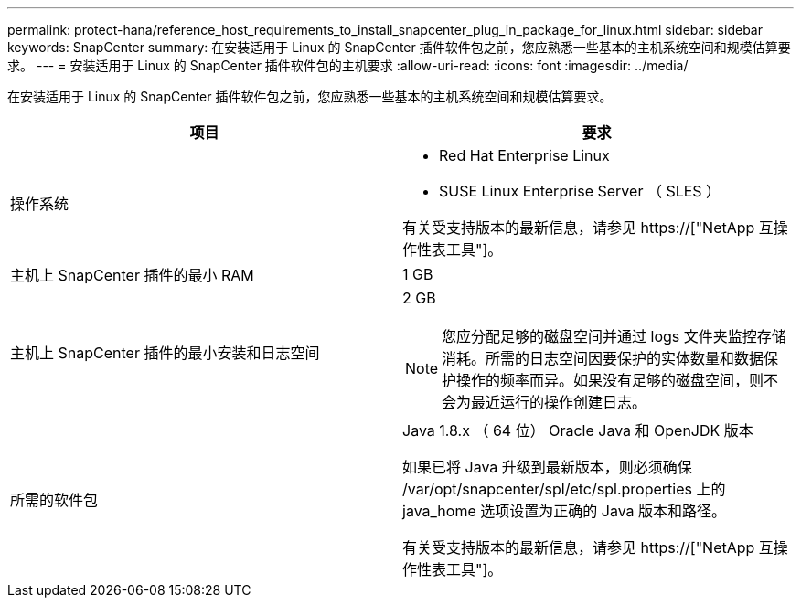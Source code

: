 ---
permalink: protect-hana/reference_host_requirements_to_install_snapcenter_plug_in_package_for_linux.html 
sidebar: sidebar 
keywords: SnapCenter 
summary: 在安装适用于 Linux 的 SnapCenter 插件软件包之前，您应熟悉一些基本的主机系统空间和规模估算要求。 
---
= 安装适用于 Linux 的 SnapCenter 插件软件包的主机要求
:allow-uri-read: 
:icons: font
:imagesdir: ../media/


[role="lead"]
在安装适用于 Linux 的 SnapCenter 插件软件包之前，您应熟悉一些基本的主机系统空间和规模估算要求。

|===
| 项目 | 要求 


 a| 
操作系统
 a| 
* Red Hat Enterprise Linux
* SUSE Linux Enterprise Server （ SLES ）


有关受支持版本的最新信息，请参见 https://["NetApp 互操作性表工具"]。



 a| 
主机上 SnapCenter 插件的最小 RAM
 a| 
1 GB



 a| 
主机上 SnapCenter 插件的最小安装和日志空间
 a| 
2 GB


NOTE: 您应分配足够的磁盘空间并通过 logs 文件夹监控存储消耗。所需的日志空间因要保护的实体数量和数据保护操作的频率而异。如果没有足够的磁盘空间，则不会为最近运行的操作创建日志。



 a| 
所需的软件包
 a| 
Java 1.8.x （ 64 位） Oracle Java 和 OpenJDK 版本

如果已将 Java 升级到最新版本，则必须确保 /var/opt/snapcenter/spl/etc/spl.properties 上的 java_home 选项设置为正确的 Java 版本和路径。

有关受支持版本的最新信息，请参见 https://["NetApp 互操作性表工具"]。

|===